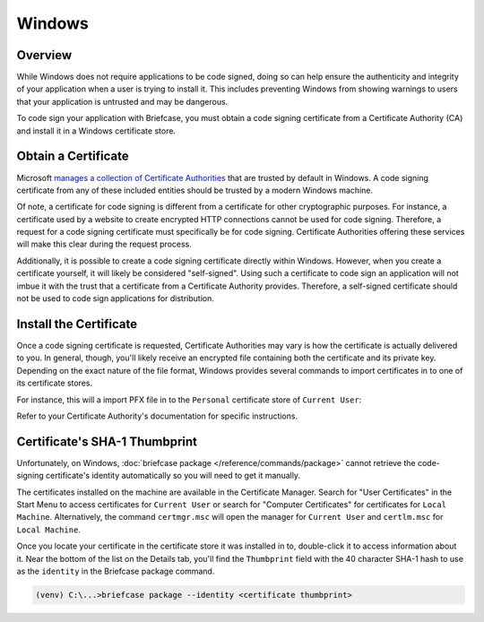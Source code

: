 =======
Windows
=======

Overview
--------

While Windows does not require applications to be code signed, doing so can help
ensure the authenticity and integrity of your application when a user is trying
to install it. This includes preventing Windows from showing warnings to users
that your application is untrusted and may be dangerous.

To code sign your application with Briefcase, you must obtain a code signing
certificate from a Certificate Authority (CA) and install it in a Windows
certificate store.

Obtain a Certificate
--------------------

Microsoft `manages a collection of Certificate Authorities
<https://learn.microsoft.com/en-us/security/trusted-root/release-notes>`__
that are trusted by default in Windows. A code signing certificate from any of
these included entities should be trusted by a modern Windows machine.

Of note, a certificate for code signing is different from a certificate for other
cryptographic purposes. For instance, a certificate used by a website to create
encrypted HTTP connections cannot be used for code signing. Therefore, a request
for a code signing certificate must specifically be for code signing. Certificate
Authorities offering these services will make this clear during the request
process.

Additionally, it is possible to create a code signing certificate directly within
Windows. However, when you create a certificate yourself, it will likely be
considered "self-signed". Using such a certificate to code sign an application
will not imbue it with the trust that a certificate from a Certificate Authority
provides. Therefore, a self-signed certificate should not be used to code sign
applications for distribution.

Install the Certificate
-----------------------

Once a code signing certificate is requested, Certificate Authorities may vary
is how the certificate is actually delivered to you. In general, though, you'll
likely receive an encrypted file containing both the certificate and its private
key. Depending on the exact nature of the file format, Windows provides several
commands to import certificates in to one of its certificate stores.

For instance, this will a import PFX file in to the ``Personal`` certificate
store of ``Current User``:

.. tabs::

  .. group-tab:: CMD

    .. code-block:: doscon

      C:\...>certutil.exe -user -importpfx -p MySecretPassword My .\cert.pfx

  .. group-tab:: PowerShell

    .. code-block:: pwsh-session

      PS C:\...> Import-PfxCertificate -FilePath .\cert.pfx -CertStoreLocation Cert:\CurrentUser\My -Password MySecretPassword

Refer to your Certificate Authority's documentation for specific instructions.

Certificate's SHA-1 Thumbprint
------------------------------

Unfortunately, on Windows, :doc:`briefcase package
</reference/commands/package>` cannot retrieve the code-signing
certificate's identity automatically so you will need to get it
manually.

The certificates installed on the machine are available in the Certificate
Manager. Search for "User Certificates" in the Start Menu to access certificates
for ``Current User`` or search for "Computer Certificates" for certificates for
``Local Machine``. Alternatively, the command ``certmgr.msc`` will open the
manager for ``Current User`` and ``certlm.msc`` for ``Local Machine``.

Once you locate your certificate in the certificate store it was installed in
to, double-click it to access information about it. Near the bottom of the list
on the Details tab, you'll find the ``Thumbprint`` field with the 40 character
SHA-1 hash to use as the ``identity`` in the Briefcase package command.

.. code-block:: doscon

    (venv) C:\...>briefcase package --identity <certificate thumbprint>
